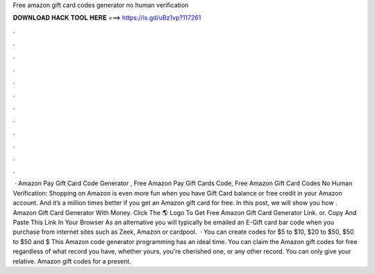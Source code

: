 Free amazon gift card codes generator no human verification

𝐃𝐎𝐖𝐍𝐋𝐎𝐀𝐃 𝐇𝐀𝐂𝐊 𝐓𝐎𝐎𝐋 𝐇𝐄𝐑𝐄 ===> https://is.gd/uBz1vp?117261

.

.

.

.

.

.

.

.

.

.

.

.

 · Amazon Pay Gift Card Code Generator , Free Amazon Pay Gift Cards Code, Free Amazon Gift Card Codes No Human Verification: Shopping on Amazon is even more fun when you have Gift Card balance or free credit in your Amazon account. And it’s a million times better if you get an Amazon gift card for free. In this post, we will show you how . Amazon Gift Card Generator With Money. Click The 🌎 Logo To Get Free Amazon Gift Card Generator Link. or. Copy And Paste This Link In Your Browser  As an alternative you will typically be emailed an E-Gift card bar code when you purchase from internet sites such as Zeek, Amazon or cardpool.  · You can create codes for $5 to $10, $20 to $50, $50 to $50 and $ This Amazon code generator programming has an ideal time. You can claim the Amazon gift codes for free regardless of what record you have, whether yours, you're cherished one, or any other record. You can only give your relative. Amazon gift codes for a present.